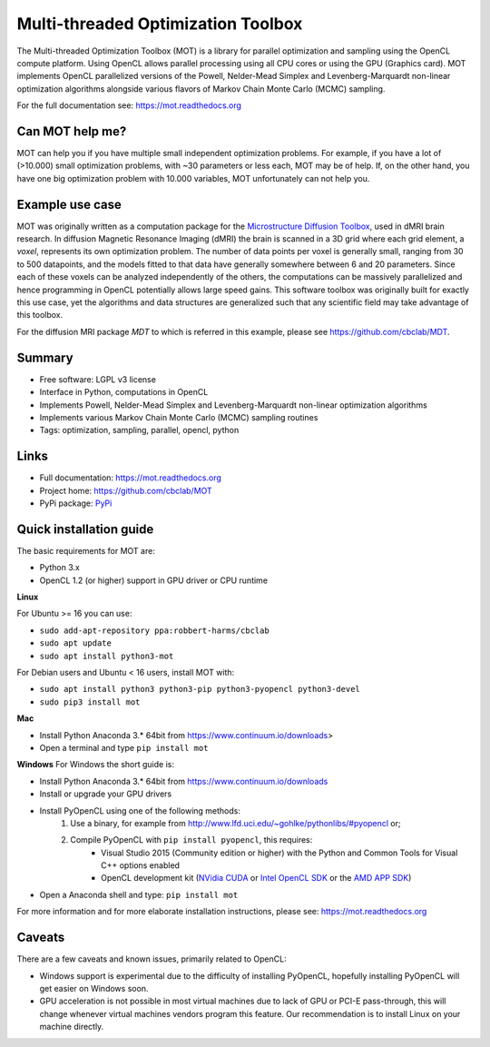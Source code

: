 ###################################
Multi-threaded Optimization Toolbox
###################################
The Multi-threaded Optimization Toolbox (MOT) is a library for parallel optimization and sampling using the OpenCL compute platform.
Using OpenCL allows parallel processing using all CPU cores or using the GPU (Graphics card).
MOT implements OpenCL parallelized versions of the Powell, Nelder-Mead Simplex and Levenberg-Marquardt non-linear optimization algorithms
alongside various flavors of Markov Chain Monte Carlo (MCMC) sampling.

For the full documentation see: https://mot.readthedocs.org


****************
Can MOT help me?
****************
MOT can help you if you have multiple small independent optimization problems.
For example, if you have a lot of (>10.000) small optimization problems, with ~30 parameters or less each, MOT may be of help.
If, on the other hand, you have one big optimization problem with 10.000 variables, MOT unfortunately can not help you.


****************
Example use case
****************
MOT was originally written as a computation package for the `Microstructure Diffusion Toolbox <https://github.com/cbclab/MDT>`_, used in dMRI brain research.
In diffusion Magnetic Resonance Imaging (dMRI) the brain is scanned in a 3D grid where each grid element, a *voxel*, represents its own optimization problem.
The number of data points per voxel is generally small, ranging from 30 to 500 datapoints, and the models fitted to that data have generally
somewhere between 6 and 20 parameters.
Since each of these voxels can be analyzed independently of the others, the computations can be massively parallelized and hence programming
in OpenCL potentially allows large speed gains.
This software toolbox was originally built for exactly this use case, yet the algorithms and data structures are generalized such that any
scientific field may take advantage of this toolbox.

For the diffusion MRI package *MDT* to which is referred in this example, please see https://github.com/cbclab/MDT.


*******
Summary
*******
* Free software: LGPL v3 license
* Interface in Python, computations in OpenCL
* Implements Powell, Nelder-Mead Simplex and Levenberg-Marquardt non-linear optimization algorithms
* Implements various Markov Chain Monte Carlo (MCMC) sampling routines
* Tags: optimization, sampling, parallel, opencl, python


*****
Links
*****
* Full documentation: https://mot.readthedocs.org
* Project home: https://github.com/cbclab/MOT
* PyPi package: `PyPi <http://badge.fury.io/py/mot>`_


************************
Quick installation guide
************************
The basic requirements for MOT are:

* Python 3.x
* OpenCL 1.2 (or higher) support in GPU driver or CPU runtime


**Linux**

For Ubuntu >= 16 you can use:

* ``sudo add-apt-repository ppa:robbert-harms/cbclab``
* ``sudo apt update``
* ``sudo apt install python3-mot``


For Debian users and Ubuntu < 16 users, install MOT with:

* ``sudo apt install python3 python3-pip python3-pyopencl python3-devel``
* ``sudo pip3 install mot``


**Mac**

* Install Python Anaconda 3.* 64bit from https://www.continuum.io/downloads>
* Open a terminal and type ``pip install mot``


**Windows**
For Windows the short guide is:

* Install Python Anaconda 3.* 64bit from https://www.continuum.io/downloads
* Install or upgrade your GPU drivers
* Install PyOpenCL using one of the following methods:
    1. Use a binary, for example from http://www.lfd.uci.edu/~gohlke/pythonlibs/#pyopencl or;
    2. Compile PyOpenCL with ``pip install pyopencl``, this requires:
        * Visual Studio 2015 (Community edition or higher) with the Python and Common Tools for Visual C++ options enabled
        * OpenCL development kit (`NVidia CUDA <https://developer.nvidia.com/cuda-downloads>`_ or `Intel OpenCL SDK <https://software.intel.com/en-us/intel-opencl>`_ or the `AMD APP SDK <http://developer.amd.com/tools-and-sdks/opencl-zone/amd-accelerated-parallel-processing-app-sdk/>`_)
* Open a Anaconda shell and type: ``pip install mot``


For more information and for more elaborate installation instructions, please see: https://mot.readthedocs.org


*******
Caveats
*******
There are a few caveats and known issues, primarily related to OpenCL:

* Windows support is experimental due to the difficulty of installing PyOpenCL, hopefully installing PyOpenCL will get easier on Windows soon.
* GPU acceleration is not possible in most virtual machines due to lack of GPU or PCI-E pass-through, this will change whenever virtual machines vendors program this feature.
  Our recommendation is to install Linux on your machine directly.
